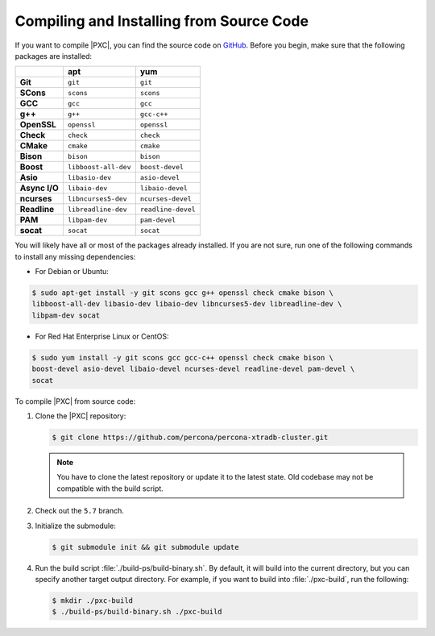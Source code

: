 .. _compile:

=========================================
Compiling and Installing from Source Code
=========================================

If you want to compile |PXC|, you can find the source code on
`GitHub <https://github.com/percona/percona-xtradb-cluster>`_.
Before you begin, make sure that the following packages are installed:

.. list-table::
   :header-rows: 1
   :stub-columns: 1

   * -
     - apt
     - yum
   * - Git
     - ``git``
     - ``git``
   * - SCons
     - ``scons``
     - ``scons``
   * - GCC
     - ``gcc``
     - ``gcc``
   * - g++
     - ``g++``
     - ``gcc-c++``
   * - OpenSSL
     - ``openssl``
     - ``openssl``
   * - Check
     - ``check``
     - ``check``
   * - CMake
     - ``cmake``
     - ``cmake``
   * - Bison
     - ``bison``
     - ``bison``
   * - Boost
     - ``libboost-all-dev``
     - ``boost-devel``
   * - Asio
     - ``libasio-dev``
     - ``asio-devel``
   * - Async I/O
     - ``libaio-dev``
     - ``libaio-devel``
   * - ncurses
     - ``libncurses5-dev``
     - ``ncurses-devel``
   * - Readline
     - ``libreadline-dev``
     - ``readline-devel``
   * - PAM
     - ``libpam-dev``
     - ``pam-devel``
   * - socat
     - ``socat``
     - ``socat``

You will likely have all or most of the packages already installed. If you are
not sure, run one of the following commands to install any missing
dependencies:

* For Debian or Ubuntu:

.. code-block:: bash

   $ sudo apt-get install -y git scons gcc g++ openssl check cmake bison \
   libboost-all-dev libasio-dev libaio-dev libncurses5-dev libreadline-dev \
   libpam-dev socat

* For Red Hat Enterprise Linux or CentOS:

.. code-block:: bash

   $ sudo yum install -y git scons gcc gcc-c++ openssl check cmake bison \
   boost-devel asio-devel libaio-devel ncurses-devel readline-devel pam-devel \
   socat

To compile |PXC| from source code:

1. Clone the |PXC| repository:

   .. code-block:: bash

      $ git clone https://github.com/percona/percona-xtradb-cluster.git

   .. note:: You have to clone the latest repository
      or update it to the latest state.
      Old codebase may not be compatible with the build script.

#. Check out the ``5.7`` branch.

#. Initialize the submodule:

   .. code-block:: bash

      $ git submodule init && git submodule update

#. Run the build script :file:`./build-ps/build-binary.sh`.
   By default, it will build into the current directory,
   but you can specify another target output directory.
   For example, if you want to build into :file:`./pxc-build`,
   run the following:

   .. code-block:: bash

      $ mkdir ./pxc-build
      $ ./build-ps/build-binary.sh ./pxc-build

